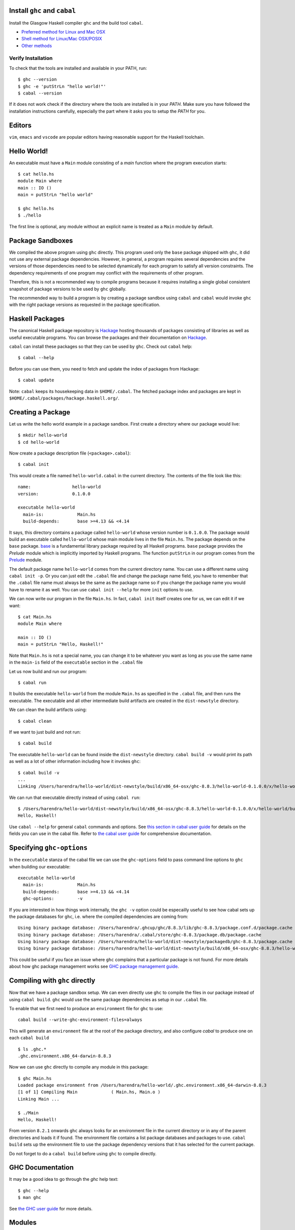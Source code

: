 Install ``ghc`` and ``cabal``
-----------------------------

Install the Glasgow Haskell compiler ``ghc`` and the build tool ``cabal``.

* `Preferred method for Linux and Mac OSX <install/ghcup.rst>`_
* `Shell method for Linux/Mac OSX/POSIX <install/posix-via-shell.rst>`_
* `Other methods <install/other.rst>`_

Verify Installation
~~~~~~~~~~~~~~~~~~~

To check that the tools are installed and available in your PATH, run::

    $ ghc --version
    $ ghc -e 'putStrLn "hello world!"'
    $ cabal --version

If it does not work check if the directory where the tools are installed
is in your `PATH`. Make sure you have followed the installation
instructions carefully, especially the part where it asks you to setup
the `PATH` for you.

Editors
-------

``vim``, ``emacs`` and ``vscode`` are popular editors having reasonable
support for the Haskell toolchain.

Hello World!
------------

An executable must have a ``Main`` module consisting of a `main`
function where the program execution starts::

  $ cat hello.hs
  module Main where
  main :: IO ()
  main = putStrLn "hello world"

  $ ghc hello.hs
  $ ./hello 

The first line is optional, any module without an explicit name is
treated as a ``Main`` module by default.

Package Sandboxes
-----------------

We compiled the above program using ``ghc`` directly. This program
used only the ``base`` package shipped with ``ghc``, it did not use
any external package dependencies. However, in general, a program
requires several dependencies and the versions of those dependencies
need to be selected dynamically for each program to satisfy all version
constraints. The dependency requirements of one program may conflict
with the requirements of other program.

Therefore, this is not a recommended way to compile programs because
it requires installing a single global consistent snapshot of package
versions to be used by ``ghc`` globally.

The recommended way to build a program is by creating a package sandbox
using ``cabal`` and ``cabal`` would invoke ``ghc`` with the right package
versions as requested in the package specification.

Haskell Packages
----------------

The canonical Haskell package repository is `Hackage
<http://hackage.haskell.org/>`_ hosting thousands of packages consisting of
libraries as well as useful executable programs.  You can browse the packages
and their documentation on `Hackage <http://hackage.haskell.org/>`_.

``cabal`` can install these packages so that they can be used by
``ghc``. Check out ``cabal`` help::

    $ cabal --help

Before you can use them, you need to fetch and update the index of
packages from Hackage::

    $ cabal update

Note: ``cabal`` keeps its housekeeping data in ``$HOME/.cabal``. The
fetched package index and packages are kept in
``$HOME/.cabal/packages/hackage.haskell.org/``.

Creating a Package
------------------

Let us write the hello world example in a package sandbox. First create a
directory where our package would live::

    $ mkdir hello-world
    $ cd hello-world

Now create a package description file (``<package>.cabal``)::

    $ cabal init

This would create a file named ``hello-world.cabal`` in the current
directory. The contents of the file look like this::

  name:                hello-world
  version:             0.1.0.0

  executable hello-world
    main-is:             Main.hs
    build-depends:       base >=4.13 && <4.14

It says, this directory contains a package called ``hello-world``
whose version number is ``0.1.0.0``. The package would build an
executable called ``hello-world`` whose main module lives in the
file ``Main.hs``.  The package depends on the ``base`` package.
`base <http://hackage.haskell.org/package/base>`_ is a fundamental
library package required by all Haskell programs. ``base`` package
provides the `Prelude` module which is implicitly imported by Haskell
programs. The function ``putStrLn`` in our program comes from the
`Prelude <http://hackage.haskell.org/package/base/docs/Prelude.html>`_
module.

The default package name ``hello-world`` comes from the current
directory name.  You can use a different name using ``cabal init
-p``. Or you can just edit the ``.cabal`` file and change the package
name field, you have to remember that the ``.cabal`` file name must
always be the same as the package name so if you change the package name
you would have to rename it as well.  You can use ``cabal init --help``
for more ``init`` options to use.

We can now write our program in the file ``Main.hs``. In fact, ``cabal
init`` itself creates one for us, we can edit it if we want::

  $ cat Main.hs
  module Main where

  main :: IO ()
  main = putStrLn "Hello, Haskell!"

Note that ``Main.hs`` is not a special name, you can change it to be
whatever you want as long as you use the same name in the ``main-is``
field of the ``executable`` section in the ``.cabal`` file

Let us now build and run our program::

  $ cabal run

It builds the executable ``hello-world`` from the module ``Main.hs``
as specified in the ``.cabal`` file, and then runs the executable. The
executable and all other intermediate build artifacts are created in the
``dist-newstyle`` directory.

We can clean the build artifacts using::

  $ cabal clean

If we want to just build and not run::

  $ cabal build

The executable ``hello-world`` can be found inside the ``dist-newstyle``
directory. ``cabal build -v`` would print its path as well as a lot of other
information including how it invokes ``ghc``::

    $ cabal build -v
    ...
    Linking /Users/harendra/hello-world/dist-newstyle/build/x86_64-osx/ghc-8.8.3/hello-world-0.1.0.0/x/hello-world/build/hello-world/hello-world ...

We can run that executable directly instead of using ``cabal run``::

    $ /Users/harendra/hello-world/dist-newstyle/build/x86_64-osx/ghc-8.8.3/hello-world-0.1.0.0/x/hello-world/build/hello-world/hello-world
    Hello, Haskell!

Use ``cabal --help`` for general ``cabal`` commands and options.  
See `this section in cabal user guide
<https://www.haskell.org/cabal/users-guide/developing-packages.html#package-descriptions>`_
for details on the fields you can use in the cabal file.
Refer to `the cabal user guide
<https://www.haskell.org/cabal/users-guide/>`_ for comprehensive
documentation.

Specifying ``ghc-options``
--------------------------

In the ``executable`` stanza of the cabal file we can use the ``ghc-options``
field to pass command line options to ``ghc`` when building our executable::

  executable hello-world
    main-is:             Main.hs
    build-depends:       base >=4.13 && <4.14
    ghc-options:         -v

If you are interested in how things work internally, the ``ghc -v``
option could be especailly useful to see how cabal sets up the package
databases for ``ghc``, i.e. where the compiled dependencies are coming from::

  Using binary package database: /Users/harendra/.ghcup/ghc/8.8.3/lib/ghc-8.8.3/package.conf.d/package.cache
  Using binary package database: /Users/harendra/.cabal/store/ghc-8.8.3/package.db/package.cache
  Using binary package database: /Users/harendra/hello-world/dist-newstyle/packagedb/ghc-8.8.3/package.cache
  Using binary package database: /Users/harendra/hello-world/dist-newstyle/build/x86_64-osx/ghc-8.8.3/hello-world-0.1.0.0/x/hello-world/package.conf.inplace/package.cache

This could be useful if you face an issue where ``ghc`` complains that a
particular package is not found.  For more details about how ghc package
management works see `GHC package management guide <ghc-packages.md>`_.

Compiling with ``ghc`` directly
-------------------------------

Now that we have a package sandbox setup. We can even directly use
``ghc`` to compile the files in our package instead of using ``cabal
build``. ``ghc`` would use the same package dependencies as setup
in our ``.cabal`` file. 

To enable that we first need to produce an ``environment`` file for
``ghc`` to use::

  cabal build --write-ghc-environment-files=always

This will generate an ``environment`` file at the root of the package
directory, and also configure `cabal` to produce one on each ``cabal
build`` ::

  $ ls .ghc.*
  .ghc.environment.x86_64-darwin-8.8.3

Now we can use ``ghc`` directly to compile any module in this package::

  $ ghc Main.hs
  Loaded package environment from /Users/harendra/hello-world/.ghc.environment.x86_64-darwin-8.8.3
  [1 of 1] Compiling Main             ( Main.hs, Main.o )
  Linking Main ...

  $ ./Main
  Hello, Haskell!

From version ``8.2.1`` onwards ``ghc`` always looks for an environment
file in the current directory or in any of the parent directories
and loads it if found. The environment file contains a list package
databases and packages to use. ``cabal build`` sets up the environment
file to use the package dependency versions that it has selected for the
current package.

Do not forget to do a ``cabal build`` before using ``ghc`` to compile directly.

GHC Documentation
-----------------

It may be a good idea to go through the `ghc` help text::

    $ ghc --help
    $ man ghc

See `the GHC user guide <https://downloads.haskell.org/~ghc/latest/docs/html/users_guide/>`_ for more details.

Modules
-------

Till now, we used only one module the ``Main`` module in our program. Let us
now create another module and import it in our ``Main`` module::

  $ cat Hello.hs
  module Hello (hello) where

  hello :: String
  hello = "Hello World!"

The first line defines the module ``Hello`` and exports the definition
``hello`` to be imported by other modules. Let us now use this definition in
our ``Main`` module::

  $ cat Main.hs
  module Main where

  import Hello (hello)

  main :: IO ()
  main = putStrLn hello

Now we can run it::

    $ cabal run
    Hello World!

We can see that it compiles and runs but produces the following warning::

  <no location info>: warning: [-Wmissing-home-modules]
      These modules are needed for compilation but not listed in your .cabal file's other-modules: 
          Hello

This will go way if we specify the new module in our ``executable``
stanza in the ``.cabal`` file::

  executable hello-world
    main-is:             Main.hs
    other-modules:       Hello
    build-depends:       base >=4.13 && <4.14

We need to keep the following in mind when creating modules:

* Module name (``Hello``) used in the module construct must match its file
  name (``Hello.hs``).
* For hierarchical modules, if the module name is ``Example.Hello``
  then the path of the module in the filesystem must be
  ``Example/Hello.hs`` relative to the import root.

Using Library Packages
----------------------

We can use any package from Hackage in our program by specifying it in
the ``build-depends`` field (do not forget to execute ``cabal update``
at least once before this).  Let's try to use the library `streamly
<http://hackage.haskell.org/package/streamly>`_ in our program.

First add ``streamly`` to the dependencies::

  executable hello-world
    main-is:             Main.hs
    build-depends:       base >=4.13 && <4.14, streamly

``import`` and use it in our ``Main`` module::

  $ cat Main.hs
  import qualified Streamly.Prelude as S

  main = S.drain $ S.fromListM [putStrLn "hello", putStrLn "world"]

  $ cabal run

See `the README for streamly on Hackage
<http://hackage.haskell.org/package/streamly#readme>`_ for more code snippets
to try out.

Using the REPL
--------------

Once you have created a package sandbox you can use the REPL
(read-eval-print-loop) for fast evaluation of Haskell expressions or modules.

For example, if you want to play with ``streamly``, type the following in your
sanbox from the previous section::

    $ cabal repl
    Build profile: -w ghc-8.8.3 -O1
    In order, the following will be built (use -v for more details):
     - hello-world-0.1.0.0 (exe:hello-world) (ephemeral targets)
    Preprocessing executable 'hello-world' for hello-world-0.1.0.0..
    GHCi, version 8.8.3: https://www.haskell.org/ghc/  :? for help
    [1 of 1] Compiling Main             ( Main.hs, interpreted )
    Ok, one module loaded.
    *Main>

It starts ``ghci``, the Haskell REPL, loading the ``Main`` module. You now
have all the imports and symbols from the ``Main`` module accessible in the
repl, you can evaluate those interactively::

    *Main> main
    hello
    world
    *Main> S.drain $ S.mapM print $ S.fromList [1..3]
    1
    2
    3

We have all the dependency packages specified in ``build-depends``
available in GHCi, we can import any modules from those as we wish::

  *Main> import qualified Streamly.Data.Fold as FL
  *Main FL> S.fold (FL.drainBy print) (S.fromList [1..3])
  1
  2
  3

If we want any additional packages to be available in the REPL without
having to specify them in the ``.cabal`` file, we can do that by using a
CLI option::
    
    $ cabal repl --build-depends streamly-bytestring

Like ``ghc``, ``ghci`` also uses the ``environment`` files. Like ``ghc``
we can also use ``ghci`` directly instead of using ``cabal repl`` once
the environment file is generated::

  $ ghci
  GHCi, version 8.8.3: https://www.haskell.org/ghc/  :? for help
  Loaded package environment from /Users/harendra/hello-world/.ghc.environment.x86_64-darwin-8.8.3
  Prelude> :load Main
  [1 of 1] Compiling Main             ( Main.hs, interpreted )
  Ok, one module loaded.
  *Main> main
  hello
  world
  *Main>

Type ``:?`` for help.
See `the GHCi user guide <https://downloads.haskell.org/~ghc/latest/docs/html/users_guide/ghci.html>`_ 
comrehensive documentation.

Using Packages from github
--------------------------

Let's say you want to play with the latest/unreleased version of `streamly from
github <https://github.com/composewell/streamly>`_. You will need a
`cabal.project` file to do that. This file describes project level
meta information, for example, all your packages (you can
have multiple packages under the same directory tree, each one as a
subdirectory with a ``.cabal`` file), build options for
each package, where to source the package from etc.::

  $ cat cabal.project
  packages: .
  source-repository-package
    type: git
    location: https://github.com/composewell/streamly
    tag: master

``packages: .`` means include the package in the current directory. The
``source-repository-package`` stanza specifies the ``streamly`` package's
location as a github repository. We can specify any ``commit-id`` in the
``tag`` field.

Now when we build this package, the ``streamly`` package used in the
dependencies will be fetched from the github repository instead of Hackage.
We can now use `cabal repl`` as usual and we will be using the version of
`streamly` from github::

    $ cabal repl
